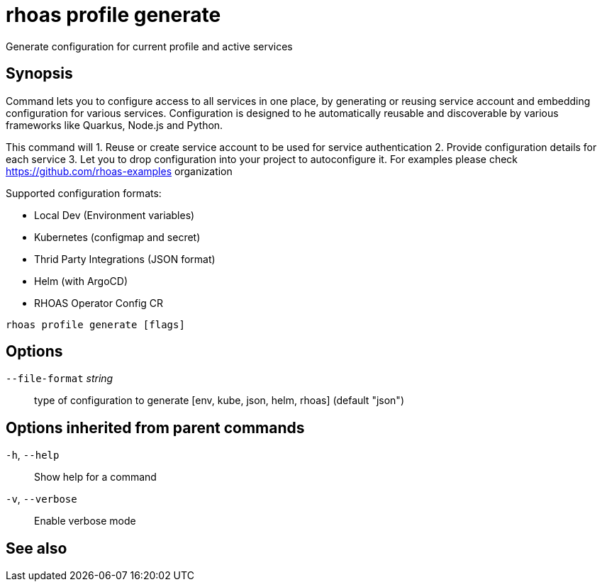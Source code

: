 ifdef::env-github,env-browser[:context: cmd]
[id='ref-rhoas-profile-generate_{context}']
= rhoas profile generate

[role="_abstract"]
Generate configuration for current profile and active services

[discrete]
== Synopsis

Command lets you to configure access to all services in one place, 
by generating or reusing service account and embedding configuration 
for various services. Configuration is designed to he automatically reusable and
discoverable by various frameworks like Quarkus, Node.js and Python.

This command will
1. Reuse or create service account to be used for service authentication
2. Provide configuration details for each service 
3. Let you to drop configuration into your project to autoconfigure it.
For examples please check https://github.com/rhoas-examples organization

Supported configuration formats:

- Local Dev (Environment variables)
- Kubernetes (configmap and secret)
- Thrid Party Integrations (JSON format) 
- Helm (with ArgoCD)
- RHOAS Operator Config CR



....
rhoas profile generate [flags]
....

[discrete]
== Options

      `--file-format` _string_::   type of configuration to generate [env, kube, json, helm, rhoas] (default "json")

[discrete]
== Options inherited from parent commands

  `-h`, `--help`::      Show help for a command
  `-v`, `--verbose`::   Enable verbose mode

[discrete]
== See also


ifdef::env-github,env-browser[]
* link:rhoas_profile.adoc#rhoas-profile[rhoas profile]	 - Generates and manages services profiles
endif::[]
ifdef::pantheonenv[]
* link:{path}#ref-rhoas-profile_{context}[rhoas profile]	 - Generates and manages services profiles
endif::[]

